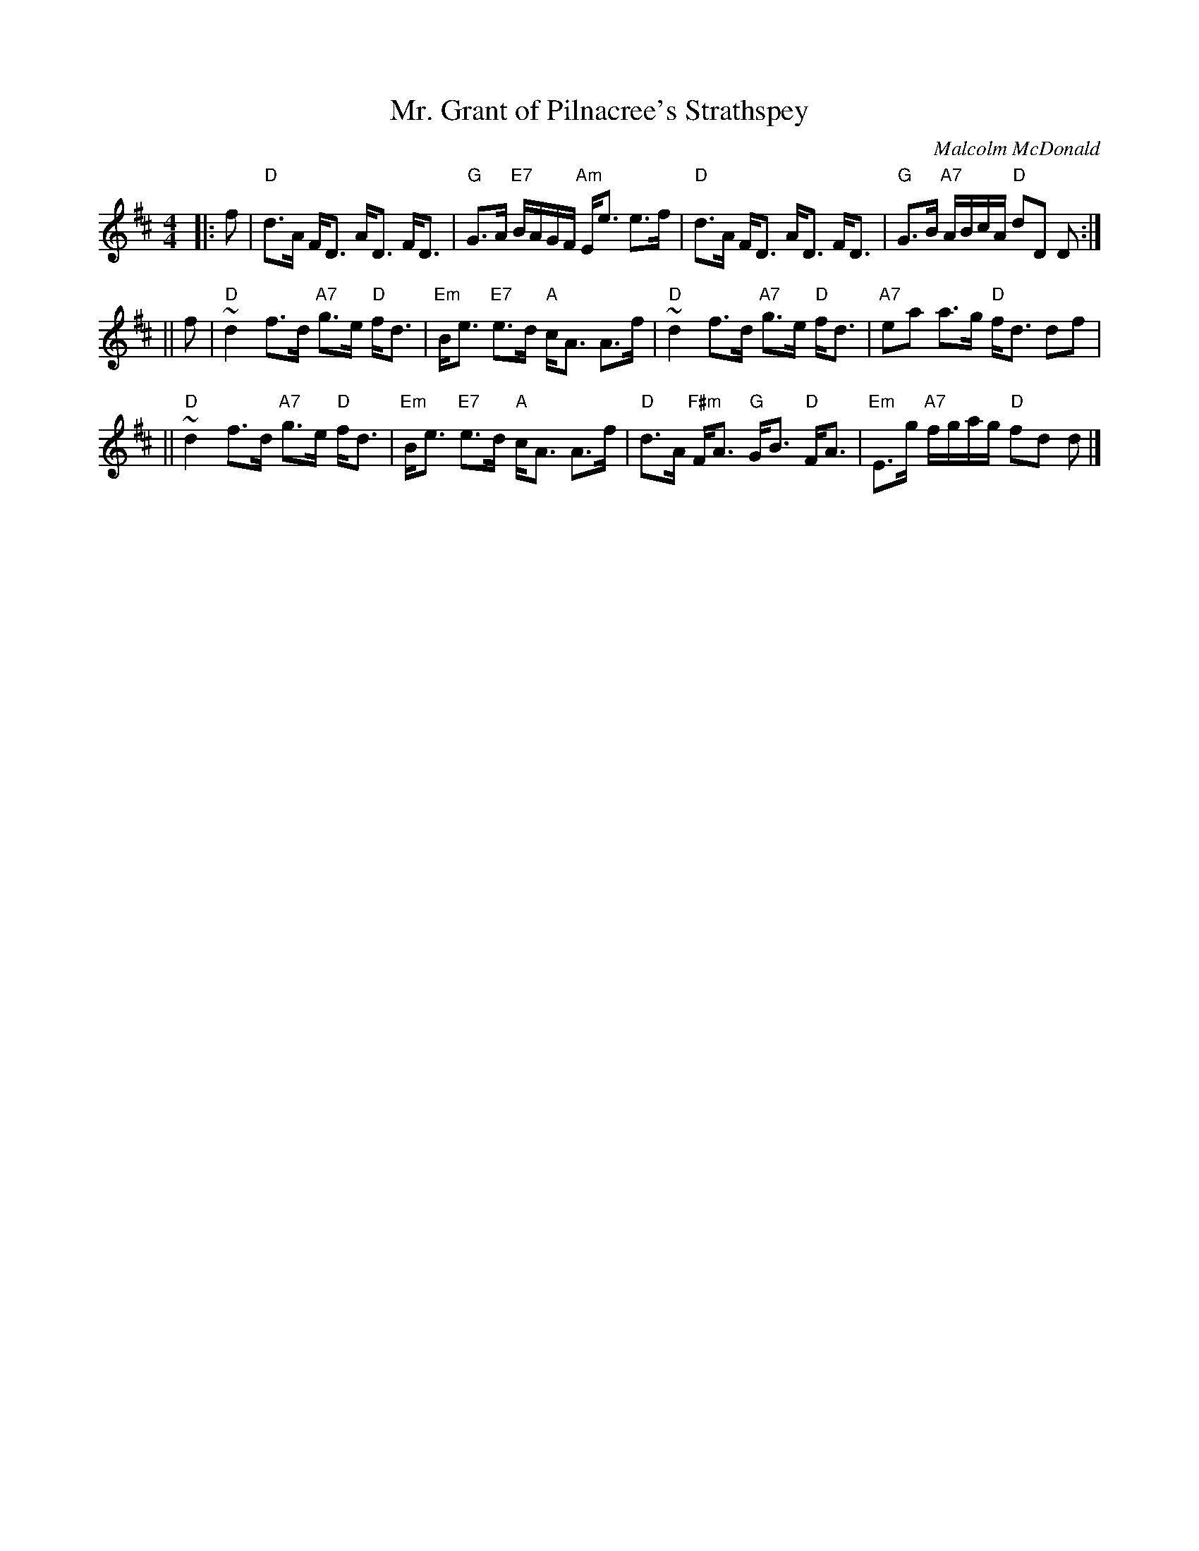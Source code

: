 X:29041
T: Mr. Grant of Pilnacree's Strathspey
C: Malcolm McDonald
B: RSCDS 29-4
Z: John Chambers <jc:trillian.mit.edu>
L: 1/8
M: 4/4
%--------------------
K: D
|: f | "D"d>A F<D A<D F<D | "G"G>A "E7"B/A/G/F/ "Am"E<e e>f \
     | "D"d>A F<D A<D F<D | "G"G>B "A7"A/B/c/A/ "D"dD D :|
|| f | "D"~d2 f>d "A7"g>e "D"f<d | "Em"B<e "E7"e>d "A"c<A A>f \
     | "D"~d2 f>d "A7"g>e "D"f<d | "A7"ea a>g "D"f<d df |
    || "D"~d2 f>d "A7"g>e "D"f<d | "Em"B<e "E7"e>d "A"c<A A>f \
     | "D"d>A "F#m"F<A "G"G<B "D"F<A | "Em"E>g "A7"f/g/a/g/ "D"fd d |]
